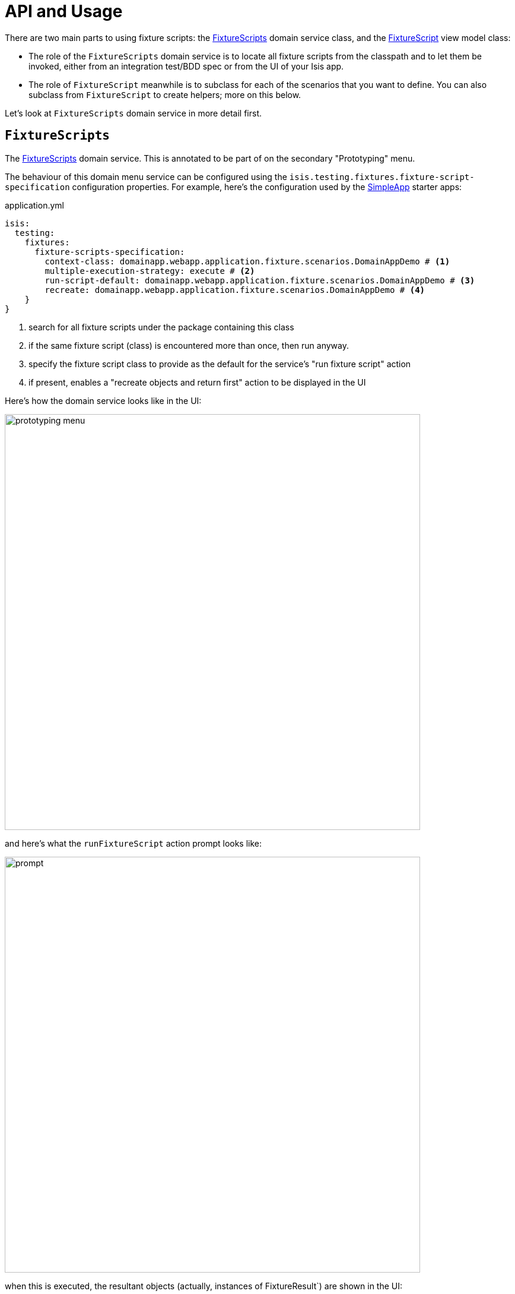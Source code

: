 = API and Usage

:Notice: Licensed to the Apache Software Foundation (ASF) under one or more contributor license agreements. See the NOTICE file distributed with this work for additional information regarding copyright ownership. The ASF licenses this file to you under the Apache License, Version 2.0 (the "License"); you may not use this file except in compliance with the License. You may obtain a copy of the License at. http://www.apache.org/licenses/LICENSE-2.0 . Unless required by applicable law or agreed to in writing, software distributed under the License is distributed on an "AS IS" BASIS, WITHOUT WARRANTIES OR  CONDITIONS OF ANY KIND, either express or implied. See the License for the specific language governing permissions and limitations under the License.


There are two main parts to using fixture scripts: the xref:refguide:testing:index/fixtures/applib/fixturescripts/FixtureScripts.adoc[FixtureScripts] domain service class, and the xref:refguide:testing:index/fixtures/applib/fixturescripts/FixtureScript.adoc[FixtureScript] view model class:

* The role of the `FixtureScripts` domain service is to locate all fixture scripts from the classpath and to let them be invoked, either from an integration test/BDD spec or from the UI of your Isis app.

* The role of `FixtureScript` meanwhile is to subclass for each of the scenarios that you want to define.
You can also subclass from `FixtureScript` to create helpers; more on this below.

Let's look at `FixtureScripts` domain service in more detail first.

== `FixtureScripts`

The xref:refguide:testing:index/fixtures/applib/fixturescripts/FixtureScripts.adoc[FixtureScripts] domain service.
This is annotated to be part of on the secondary "Prototyping" menu.

The behaviour of this domain menu service can be configured using the `isis.testing.fixtures.fixture-script-specification` configuration properties.
For example, here's the configuration used by the xref:docs:starters:simpleapp.adoc[SimpleApp] starter apps:

[source,java]
.application.yml
----
isis:
  testing:
    fixtures:
      fixture-scripts-specification:
        context-class: domainapp.webapp.application.fixture.scenarios.DomainAppDemo # <.>
        multiple-execution-strategy: execute # <.>
        run-script-default: domainapp.webapp.application.fixture.scenarios.DomainAppDemo # <.>
        recreate: domainapp.webapp.application.fixture.scenarios.DomainAppDemo # <.>
    }
}
----
<.> search for all fixture scripts under the package containing this class
<.> if the same fixture script (class) is encountered more than once, then run anyway.
<.> specify the fixture script class to provide as the default for the service's "run fixture script" action
<.> if present, enables a "recreate objects and return first" action to be displayed in the UI


Here's how the domain service looks like in the UI:

image::prototyping-menu.png[width="700px"]

and here's what the `runFixtureScript` action prompt looks like:

image::prompt.png[width="700px"]


when this is executed, the resultant objects (actually, instances of FixtureResult`) are shown in the UI:

image::result-list.png[width="700px"]



If you had defined many fixture scripts then a drop-down might become unwieldy, in which case your code would probably override the `autoComplete...())` instead:

[source,java]
----
    @Override
    public List<FixtureScript> autoComplete0RunFixtureScript(final @MinLength(1) String searchArg) {
        return super.autoComplete0RunFixtureScript(searchArg);
    }

----

You are free, of course, to add additional "convenience" actions into it if you wish for the most commonly used/demo'd setups ; you'll find that the xref:docs:starters:simpleapp.adoc[SimpleApp archetype] adds this additional action:

[source,java]
----
    @Action(
            restrictTo = RestrictTo.PROTOTYPING
    )
    @ActionLayout(
            cssClassFa="fa fa-sync"
    )
    public Object recreateObjectsAndReturnFirst() {
        final List<FixtureResult> run = findFixtureScriptFor(RecreateSimpleObjects.class).run(null);
        return run.get(0).getObject();
    }
----

Let's now look at the `FixtureScript` class, where there's a bit more going on.

[#fixturescript]
== `FixtureScript`

A xref:refguide:testing:index/fixtures/applib/fixturescripts/FixtureScript.adoc[FixtureScript] is responsible for setting up the system (or more likely, one small part of the overall system) into a known state, either for prototyping or for integration testing.

The normal idiom is for the fixture script to invoke actions on business objects, in essence to replay what a real-life user would have done.
That way, the fixture script will remain valid even if the underlying implementation of the system changes in the future.

For example, here's a fixture script called `RecreateSimpleObjects`.
(This used to be part of the xref:docs:starters:simpleapp.adoc[SimpleApp] starter app, though it now has a more sophisticated design, discussed below):

[source,java]
----
import lombok.Accessors;
import lombok.Getter;
import lombok.Setter;

@Accessors(chain = true)
public class RecreateSimpleObjects extends FixtureScript {       // <.>

    public final List<String> NAMES =
        Collections.unmodifiableList(Arrays.asList(
            "Foo", "Bar", "Baz", "Frodo", "Froyo",
            "Fizz", "Bip", "Bop", "Bang", "Boo"));               // <.>
    public RecreateSimpleObjects() {
        withDiscoverability(Discoverability.DISCOVERABLE);       // <.>
    }

    @Getter @Setter
    private Integer number;                                      // <.>

    @Getter
    private final List<SimpleObject> simpleObjects =
                                        Lists.newArrayList();    // <.>

    @Override
    protected void execute(final ExecutionContext ec) {          // <.>
        // defaults
        final int number = defaultParam("number", ec, 3);        // <.>
        // validate
        if(number < 0 || number > NAMES.size()) {
            throw new IllegalArgumentException(
                String.format("number must be in range [0,%d)", NAMES.size()));
        }
        // execute
        ec.executeChild(this, new SimpleObjectsTearDown());      // <.>
        for (int i = 0; i < number; i++) {
            final SimpleObjectCreate fs =
                new SimpleObjectCreate().setName(NAMES.get(i));
            ec.executeChild(this, fs.getName(), fs);             // <.>
            simpleObjects.add(fs.getSimpleObject());             // <.>
        }
    }
}
----
<1> inherit from `org.apache.isis.applib.fixturescripts.FixtureScript`
<2> a hard-coded list of values for the names.
Note that the xref:testing:fakedata:about.adoc[Fakedata] testing module could also have been used
<3> whether the script is "discoverable"; in other words whether it should be rendered in the drop-down by the `FixtureScripts` service
<4> input property: the number of objects to create, up to 10; for the calling test to specify, but note this is optional and has a default (see below).
It's important that a wrapper class is used (ie `java.lang.Integer`, not `int`)
<5> output property: the generated list of objects, for the calling test to grab
<6> the mandatory execute(...) API
<7> the `defaultParam(...)` (inherited from `FixtureScript`) will default the `number` property (using Java's Reflection API) if none was specified
<8> call another fixture script (`SimpleObjectsTearDown`) using the provided `ExecutionContext`.
Note that although the fixture script is a view model, it's fine to simply instantiate it (rather than using `FactoryService#create(...)`).
<9> calling another fixture script (`SimpleObjectCreate`) using the provided `ExecutionContext`
<10> adding the created object to the list, for the calling object to use.

Because this script has exposed a "number" property, it's possible to set this from within the UI.
For example:

image::prompt-specifying-number.png[width="700px"]

When this is executed, the framework will parse the text and attempt to reflectively set the corresponding properties on the fixture result.
So, in this case, when the fixture script is executed we actually get 6 objects created.

== Using within Tests

Fixture scripts can be called from integration tests just the same way that fixture scripts can call one another.

For example, here's an integration test from the xref:docs:starters:simpleapp.adoc[SimpleApp] starter app:

// TODO: v2: this will be out of date, no doubt.

[source,java]
----
public class SimpleObjectIntegTest extends SimpleAppIntegTest {
    SimpleObject simpleObjectWrapped;
    @Before
    public void setUp() throws Exception {
        // given
        RecreateSimpleObjects fs =
             new RecreateSimpleObjects().setNumber(1);  // <1>
        fixtureScripts.runFixtureScript(fs, null);      // <2>

        SimpleObject simpleObjectPojo =
            fs.getSimpleObjects().get(0);               // <3>
        assertThat(simpleObjectPojo).isNotNull();

        simpleObjectWrapped = wrap(simpleObjectPojo);   // <4>
    }
    @Test
    public void accessible() throws Exception {
        // when
        final String name = simpleObjectWrapped.getName();
        // then
        assertThat(name).isEqualTo(fs.NAMES.get(0));
    }
    ...
    @Inject
    FixtureScripts fixtureScripts;                      // <5>
}
----
<1> instantiate the fixture script for this test, and configure
<2> execute the fixture script
<3> obtain the object under test from the fixture
<4> wrap the object (to simulate being interacted with through the UI)
<5> inject the `FixtureScripts` domain service (just like any other domain service)

== Personas and Builders

Good integration tests are probably the best way to understand the behaviour of the domain model: better, even, than reading the code itself.
This requires though that the tests are as minimal as possible so that the developer reading the test knows that everything mentioned in the test is essential to the functionality under test.

At the same time, "Persona" instances of entity classes help the developer become familiar with the data being set up.
For example, "Steve Single" the Customer might be 21, single and no kids, whereas vs "Meghan Married-Mum" the Customer might be married 35 with 2 kids.
Using "Steve" vs "Meghan" immediately informs the developer about the particular scenario being explored.

The `PersonaWithBuilderScript` and `PersonaWithFinder` interfaces are intended to be implemented typically by "persona" enums, where each enum instance captures the essential data of some persona.
So, going back to the previous example, we might have:

[source,xml]
----
public enum Customer_persona
        implements PersonaWithBuilderScript<..>, PersonaWithFinder<..> {

    SteveSingle("Steve", "Single", 21, MaritalStatus.SINGLE, 0)
    MeghanMarriedMum("Meghan", "Married-Mum", 35, MaritalStatus.MARRIED, 2);
    ...
}
----

The `PersonaWithBuilderScript` interface means that this enum is able to act as a factory for a `BuilderScriptAbstract`.
This is a specialization of `FixtureScript` that is used to actually create the entity (customer, or whatever), using the data taken out of the enum instance:

[source,xml]
----
public interface PersonaWithBuilderScript<T, F extends BuilderScriptAbstract<T,F>>  {
    F builder();
}
----

The `PersonaWithFinder` interface meanwhile indicates that the enum can "lookup" its corresponding entity from the appropriate repository domain service:

[source,xml]
----
public interface PersonaWithFinder<T> {
    T findUsing(final ServiceRegistry2 serviceRegistry);

}
----

The xref:docs:starters:simpleapp.adoc[SimpleApp] starter app provides a sample implementation of these interfaces:

[source,java]
----
@lombok.AllArgsConstructor
public enum SimpleObject_persona
        implements PersonaWithBuilderScript<SimpleObject, SimpleObjectBuilder>,
                   PersonaWithFinder<SimpleObject> {
    FOO("Foo"),
    BAR("Bar"),
    BAZ("Baz"),
    FRODO("Frodo"),
    FROYO("Froyo"),
    FIZZ("Fizz"),
    BIP("Bip"),
    BOP("Bop"),
    BANG("Bang"),
    BOO("Boo");

    private final String name;

    @Override
    public SimpleObjectBuilder builder() {
        return new SimpleObjectBuilder().setName(name);
    }

    @Override
    public SimpleObject findUsing(final ServiceRegistry2 serviceRegistry) {
        SimpleObjectRepository simpleObjectRepository =
            serviceRegistry.lookupService(SimpleObjectRepository.class);
        return simpleObjectRepository.findByNameExact(name);
    }
}
----

where `SimpleObjectBuilder` in turn is:

[source,java]
----
import javax.inject.Inject;
import lombok.Accessors;
import lombok.Getter;
import lombok.Setter;

@Accessors(chain = true)
public class SimpleObjectBuilder
            extends BuilderScriptAbstract<SimpleObject, SimpleObjectBuilder> {

    @Getter @Setter
    private String name;                                    // <1>

    @Override
    protected void execute(final ExecutionContext ec) {
        checkParam("name", ec, String.class);               // <2>
        object = wrap(simpleObjects).create(name);
    }

    @Getter
    private SimpleObject object;                            // <3>

    @Inject
    SimpleObjects simpleObjects;
}
----
<1> The persona class should set this value (copied from its own state)
<2> the inherited "checkParam" is used to ensure that a value is set
<3> the created entity is provided as an output


This simplifies the integration tests considerably:

[source,java]
----
public class SimpleObject_IntegTest extends SimpleModuleIntegTestAbstract {

    SimpleObject simpleObject;

    @Before
    public void setUp() {
        // given
        simpleObject = fixtureScripts.runBuilderScript(SimpleObject_persona.FOO.builder());
    }

    @Test
    public void accessible() {
        // when
        final String name = wrap(simpleObject).getName();

        // then
        assertThat(name).isEqualTo(simpleObject.getName());
    }
    ...
}
----

Put together, the persona enums provide the "what" - hard-coded values for certain key data that the developer becomes very familiar with - while the builder provides the "how-to".

These builder scripts (`BuilderScriptAbstract` implementations) can be used independently of the enum personas.
And for more complex entity -where there might be many potential values that need to be provided
- the builder script can automatically default some or even all of these values.

For example, for a customer's date of birth, the buider could default to a date making the customer an adult, aged between 18 and 65, say.
For an email address or postal address, or an image, or some "lorem ipsum" text, the xref:testing:fakedata:about.adoc[Fakedata] testing module could provide randomised values.

The benefit of an intelligent builder is that it further simplifies the test.
The developer reading the test then knows that everything that has been specified exactly is of significance.
Because non-specified values are randomised and change on each run, it also decreases the chance that the test passes "by accident" (based on some lucky hard-coded input value).

